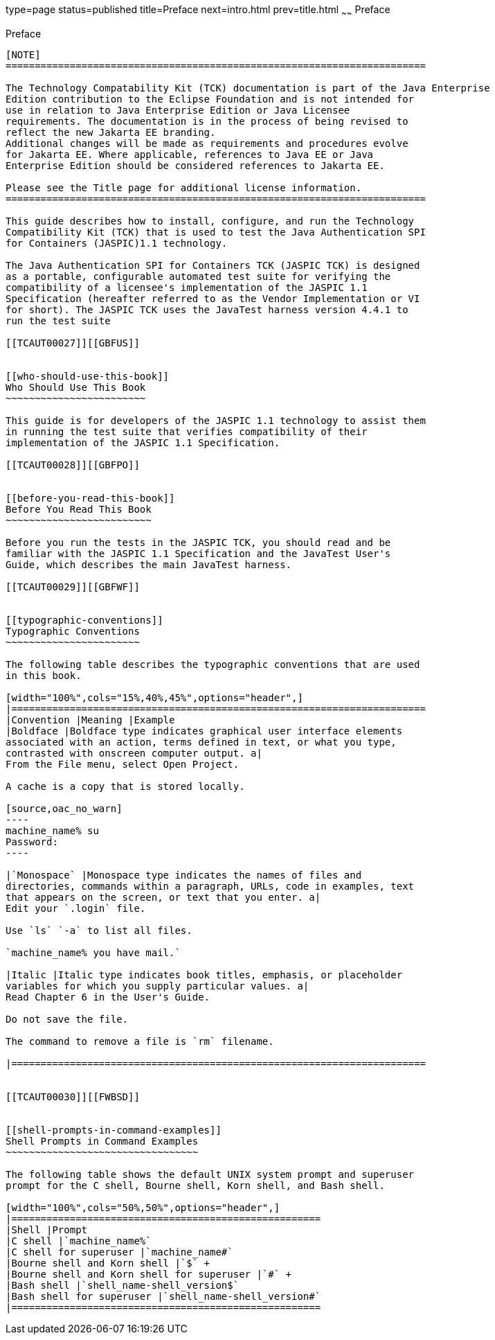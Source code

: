 type=page
status=published
title=Preface
next=intro.html
prev=title.html
~~~~~~
Preface
=======

[[TCAUT00001]][[GBFTI]]


[[preface]]
Preface
-------

[NOTE]
========================================================================

The Technology Compatability Kit (TCK) documentation is part of the Java Enterprise 
Edition contribution to the Eclipse Foundation and is not intended for 
use in relation to Java Enterprise Edition or Java Licensee 
requirements. The documentation is in the process of being revised to 
reflect the new Jakarta EE branding. 
Additional changes will be made as requirements and procedures evolve 
for Jakarta EE. Where applicable, references to Java EE or Java 
Enterprise Edition should be considered references to Jakarta EE. 

Please see the Title page for additional license information.
========================================================================

This guide describes how to install, configure, and run the Technology
Compatibility Kit (TCK) that is used to test the Java Authentication SPI
for Containers (JASPIC)1.1 technology.

The Java Authentication SPI for Containers TCK (JASPIC TCK) is designed
as a portable, configurable automated test suite for verifying the
compatibility of a licensee's implementation of the JASPIC 1.1
Specification (hereafter referred to as the Vendor Implementation or VI
for short). The JASPIC TCK uses the JavaTest harness version 4.4.1 to
run the test suite

[[TCAUT00027]][[GBFUS]]


[[who-should-use-this-book]]
Who Should Use This Book
~~~~~~~~~~~~~~~~~~~~~~~~

This guide is for developers of the JASPIC 1.1 technology to assist them
in running the test suite that verifies compatibility of their
implementation of the JASPIC 1.1 Specification.

[[TCAUT00028]][[GBFPO]]


[[before-you-read-this-book]]
Before You Read This Book
~~~~~~~~~~~~~~~~~~~~~~~~~

Before you run the tests in the JASPIC TCK, you should read and be
familiar with the JASPIC 1.1 Specification and the JavaTest User's
Guide, which describes the main JavaTest harness.

[[TCAUT00029]][[GBFWF]]


[[typographic-conventions]]
Typographic Conventions
~~~~~~~~~~~~~~~~~~~~~~~

The following table describes the typographic conventions that are used
in this book.

[width="100%",cols="15%,40%,45%",options="header",]
|=======================================================================
|Convention |Meaning |Example
|Boldface |Boldface type indicates graphical user interface elements
associated with an action, terms defined in text, or what you type,
contrasted with onscreen computer output. a|
From the File menu, select Open Project.

A cache is a copy that is stored locally.

[source,oac_no_warn]
----
machine_name% su
Password:
----

|`Monospace` |Monospace type indicates the names of files and
directories, commands within a paragraph, URLs, code in examples, text
that appears on the screen, or text that you enter. a|
Edit your `.login` file.

Use `ls` `-a` to list all files.

`machine_name% you have mail.`

|Italic |Italic type indicates book titles, emphasis, or placeholder
variables for which you supply particular values. a|
Read Chapter 6 in the User's Guide.

Do not save the file.

The command to remove a file is `rm` filename.

|=======================================================================


[[TCAUT00030]][[FWBSD]]


[[shell-prompts-in-command-examples]]
Shell Prompts in Command Examples
~~~~~~~~~~~~~~~~~~~~~~~~~~~~~~~~~

The following table shows the default UNIX system prompt and superuser
prompt for the C shell, Bourne shell, Korn shell, and Bash shell.

[width="100%",cols="50%,50%",options="header",]
|=====================================================
|Shell |Prompt
|C shell |`machine_name%`
|C shell for superuser |`machine_name#`
|Bourne shell and Korn shell |`$` +
|Bourne shell and Korn shell for superuser |`#` +
|Bash shell |`shell_name-shell_version$`
|Bash shell for superuser |`shell_name-shell_version#`
|=====================================================




